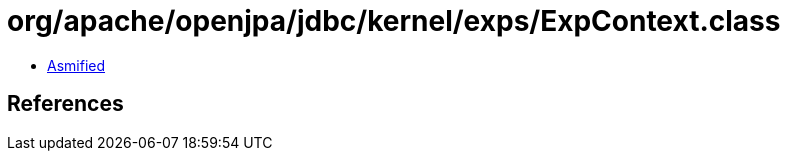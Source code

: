 = org/apache/openjpa/jdbc/kernel/exps/ExpContext.class

 - link:ExpContext-asmified.java[Asmified]

== References

